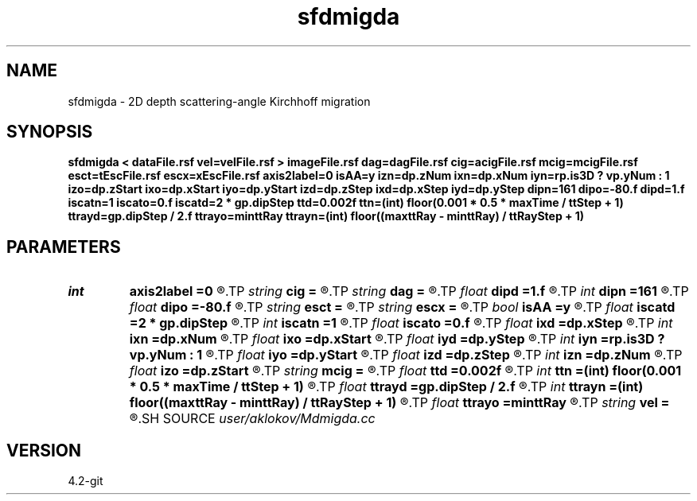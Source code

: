 .TH sfdmigda 1  "APRIL 2023" Madagascar "Madagascar Manuals"
.SH NAME
sfdmigda \- 2D depth scattering-angle Kirchhoff migration  
.SH SYNOPSIS
.B sfdmigda < dataFile.rsf vel=velFile.rsf > imageFile.rsf dag=dagFile.rsf cig=acigFile.rsf mcig=mcigFile.rsf esct=tEscFile.rsf escx=xEscFile.rsf axis2label=0 isAA=y izn=dp.zNum ixn=dp.xNum iyn=rp.is3D ? vp.yNum : 1 izo=dp.zStart ixo=dp.xStart iyo=dp.yStart izd=dp.zStep ixd=dp.xStep iyd=dp.yStep dipn=161 dipo=-80.f dipd=1.f iscatn=1 iscato=0.f iscatd=2 * gp.dipStep ttd=0.002f ttn=(int) floor(0.001 * 0.5 * maxTime / ttStep + 1) ttrayd=gp.dipStep / 2.f ttrayo=minttRay ttrayn=(int) floor((maxttRay - minttRay) / ttRayStep + 1)
.SH PARAMETERS
.PD 0
.TP
.I int    
.B axis2label
.B =0
.R  	0 - shot; 1 - cmp; 2 - receiver
.TP
.I string 
.B cig
.B =
.R  	output file containing CIGs in the scattering-angle domain (auxiliary output file name)
.TP
.I string 
.B dag
.B =
.R  	output file containing CIGs in the dip-angle domain (auxiliary output file name)
.TP
.I float  
.B dipd
.B =1.f
.R  	step in dip-angle
.TP
.I int    
.B dipn
.B =161
.R  	number of dip-angles
.TP
.I float  
.B dipo
.B =-80.f
.R  	first dip-angle
.TP
.I string 
.B esct
.B =
.R  	output file containing escqpe times (auxiliary output file name)
.TP
.I string 
.B escx
.B =
.R  	output file containing escape positions (auxiliary output file name)
.TP
.I bool   
.B isAA
.B =y
.R  [y/n]	if y, apply anti-aliasing
.TP
.I float  
.B iscatd
.B =2 * gp.dipStep
.R  	scattering-angle increment (in degree)
.TP
.I int    
.B iscatn
.B =1
.R  	number of scattering-angles
.TP
.I float  
.B iscato
.B =0.f
.R  	first scattering-angle (in degree)
.TP
.I float  
.B ixd
.B =dp.xStep
.R  	step in inlines (in meters)
.TP
.I int    
.B ixn
.B =dp.xNum
.R  	number of imaged inlines
.TP
.I float  
.B ixo
.B =dp.xStart
.R  	first imaged inline (in meters)
.TP
.I float  
.B iyd
.B =dp.yStep
.R  	step in crosslines (in meters)
.TP
.I int    
.B iyn
.B =rp.is3D ? vp.yNum : 1
.R  	number of imaged crosslines
.TP
.I float  
.B iyo
.B =dp.yStart
.R  	first imaged crossline (in meters)
.TP
.I float  
.B izd
.B =dp.zStep
.R  	step in depth (in meters)
.TP
.I int    
.B izn
.B =dp.zNum
.R  	number of imaged depth samples
.TP
.I float  
.B izo
.B =dp.zStart
.R  	first imaged depth (in meters)
.TP
.I string 
.B mcig
.B =
.R  	output file containing multi-CIGs (in the dip-angle and the scattering-angle domain both (auxiliary output file name)
.TP
.I float  
.B ttd
.B =0.002f
.R  	travel-times increment
.TP
.I int    
.B ttn
.B =(int) floor(0.001 * 0.5 * maxTime / ttStep + 1)
.R  	travel-times number
.TP
.I float  
.B ttrayd
.B =gp.dipStep / 2.f
.R  	travel-times rays increment
.TP
.I int    
.B ttrayn
.B =(int) floor((maxttRay - minttRay) / ttRayStep + 1)
.R  	travel-times rays number
.TP
.I float  
.B ttrayo
.B =minttRay
.R  	travel-times rays start
.TP
.I string 
.B vel
.B =
.R  	velocity model file (velocity in m/s) (auxiliary input file name)
.SH SOURCE
.I user/aklokov/Mdmigda.cc
.SH VERSION
4.2-git
